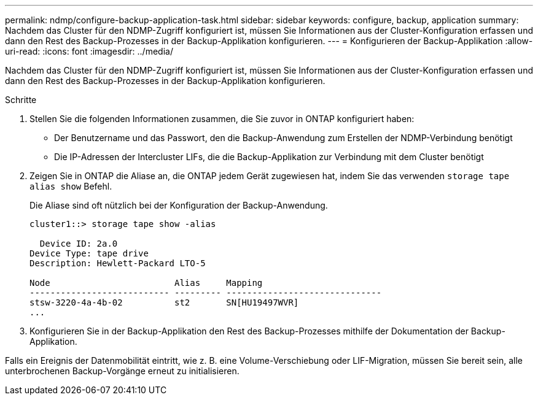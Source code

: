 ---
permalink: ndmp/configure-backup-application-task.html 
sidebar: sidebar 
keywords: configure, backup, application 
summary: Nachdem das Cluster für den NDMP-Zugriff konfiguriert ist, müssen Sie Informationen aus der Cluster-Konfiguration erfassen und dann den Rest des Backup-Prozesses in der Backup-Applikation konfigurieren. 
---
= Konfigurieren der Backup-Applikation
:allow-uri-read: 
:icons: font
:imagesdir: ../media/


[role="lead"]
Nachdem das Cluster für den NDMP-Zugriff konfiguriert ist, müssen Sie Informationen aus der Cluster-Konfiguration erfassen und dann den Rest des Backup-Prozesses in der Backup-Applikation konfigurieren.

.Schritte
. Stellen Sie die folgenden Informationen zusammen, die Sie zuvor in ONTAP konfiguriert haben:
+
** Der Benutzername und das Passwort, den die Backup-Anwendung zum Erstellen der NDMP-Verbindung benötigt
** Die IP-Adressen der Intercluster LIFs, die die Backup-Applikation zur Verbindung mit dem Cluster benötigt


. Zeigen Sie in ONTAP die Aliase an, die ONTAP jedem Gerät zugewiesen hat, indem Sie das verwenden `storage tape alias show` Befehl.
+
Die Aliase sind oft nützlich bei der Konfiguration der Backup-Anwendung.

+
[listing]
----
cluster1::> storage tape show -alias

  Device ID: 2a.0
Device Type: tape drive
Description: Hewlett-Packard LTO-5

Node                        Alias     Mapping
--------------------------- --------- ------------------------------
stsw-3220-4a-4b-02          st2       SN[HU19497WVR]
...
----
. Konfigurieren Sie in der Backup-Applikation den Rest des Backup-Prozesses mithilfe der Dokumentation der Backup-Applikation.


Falls ein Ereignis der Datenmobilität eintritt, wie z. B. eine Volume-Verschiebung oder LIF-Migration, müssen Sie bereit sein, alle unterbrochenen Backup-Vorgänge erneut zu initialisieren.
